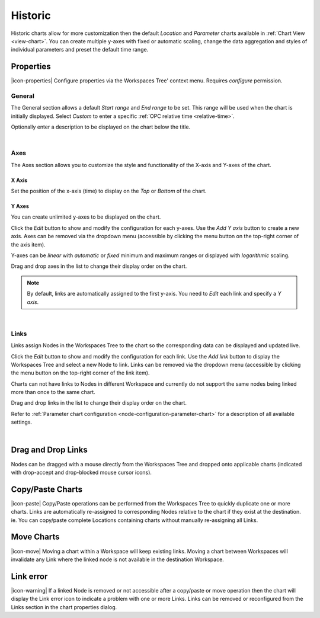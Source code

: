 .. _node-configuration-chart-historic:

Historic
===============
Historic charts allow for more customization then the default *Location* and *Parameter* charts available in :ref:`Chart View <view-chart>`.
You can create multiple y-axes with fixed or automatic scaling, change the data aggregation and styles of individual parameters and preset the default time range.

.. raw:: latex

    \vspace{-10pt}

.. only:: not latex

    .. image:: chart_historic_example.jpg
        :scale: 50 %

    | 

.. only:: latex
    
    | 
    
    .. image:: chart_historic_example.jpg
        :scale: 80 %

.. only:: not latex

    |

Properties
----------
|icon-properties| Configure properties via the Workspaces Tree' context menu. Requires *configure* permission.

.. only:: not latex

    |

General
~~~~~~~
The General section allows a default *Start range* and *End range* to be set. This range will be used when the chart is initially displayed.
Select *Custom* to enter a specific :ref:`OPC relative time <relative-time>`.

.. raw:: latex

    \vspace{-10pt}

.. only:: not latex

    .. image:: ../chart_default_general_range.png
        :scale: 50 %

    | 

.. only:: latex
    
    | 
    
    .. image:: ../chart_default_general_range.png
        :scale: 80 %


Optionally enter a description to be displayed on the chart below the title.

.. raw:: latex

    \vspace{-10pt}

.. only:: not latex

    .. image:: ../chart_default_general_description.png
        :scale: 50 %

    | 

.. only:: latex
    
    | 
    
    .. image:: ../chart_default_general_description.png
        :scale: 80 %

| 

Axes
~~~~~
The Axes section allows you to customize the style and functionality of the X-axis and Y-axes of the chart.

X Axis
```````
Set the position of the x-axis (time) to display on the *Top* or *Bottom* of the chart.

.. raw:: latex

    \vspace{-10pt}

.. only:: not latex

    .. image:: chart_historic_axes_xaxis.png
        :scale: 50 %

    | 

.. only:: latex
    
    | 
    
    .. image:: chart_historic_axes_xaxis.png
        :scale: 80 %


Y Axes
```````
You can create unlimited y-axes to be displayed on the chart.

Click the *Edit* button to show and modify the configuration for each y-axes. Use the *Add Y axis* button to create a new axis. Axes can be removed via the dropdown menu (accessible by clicking the menu button on the top-right corner of the axis item). 

Y-axes can be *linear* with *automatic* or *fixed* minimum and maximum ranges or displayed with *logarithmic* scaling.

Drag and drop axes in the list to change their display order on the chart. 

.. raw:: latex

    \vspace{-10pt}

.. only:: not latex

    .. image:: chart_historic_axes_yaxes.jpg
        :scale: 50 %

    | 

.. only:: latex
    
    | 
    
    .. image:: chart_historic_axes_yaxes.jpg
        :scale: 80 %


.. note:: By default, links are automatically assigned to the first y-axis. You need to *Edit* each link and specify a *Y axis*.

| 

Links
~~~~~~
Links assign Nodes in the Workspaces Tree to the chart so the corresponding data can be displayed and updated live.

Click the *Edit* button to show and modify the configuration for each link. Use the *Add link* button to display the Workspaces Tree and select a new Node to link. Links can be removed via the dropdown menu (accessible by clicking the menu button on the top-right corner of the link item). 

Charts can not have links to Nodes in different Workspace and currently do not support the same nodes being linked more than once to the same chart.

Drag and drop links in the list to change their display order on the chart.

Refer to :ref:`Parameter chart configuration <node-configuration-parameter-chart>` for a description of all available settings.

.. raw:: latex

    \vspace{-10pt}

.. only:: not latex

    .. image:: chart_historic_links.png
        :scale: 50 %

    | 

.. only:: latex
    
    | 
    
    .. image:: chart_historic_links.png
        :scale: 80 %

| 

Drag and Drop Links
--------------------
Nodes can be dragged with a mouse directly from the Workspaces Tree and dropped onto applicable charts (indicated with drop-accept and drop-blocked mouse cursor icons).

.. only:: not latex

    .. image:: chart_historic_link_dragdrop.jpg
        :scale: 50 %

    | 

.. only:: latex

    .. image:: chart_historic_link_dragdrop.jpg
        :scale: 80 %

Copy/Paste Charts
--------------------------
|icon-paste| Copy/Paste operations can be performed from the Workspaces Tree to quickly duplicate one or more charts. Links are automatically re-assigned to corresponding Nodes relative to the chart if they exist at the destination. ie. You can copy/paste complete Locations containing charts without manually re-assigning all Links.

Move Charts
--------------------
|icon-move| Moving a chart within a Workspace will keep existing links. Moving a chart between Workspaces will invalidate any Link where the linked node is not available in the destination Workspace.

Link error
-----------
|icon-warning| If a linked Node is removed or not accessible after a copy/paste or move operation then the chart will display the Link error icon to indicate a problem with one or more Links. Links can be removed or reconfigured from the Links section in the chart properties dialog.
